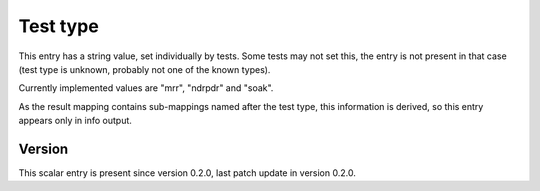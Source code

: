 ..
   Copyright (c) 2021 Cisco and/or its affiliates.
   Licensed under the Apache License, Version 2.0 (the "License");
   you may not use this file except in compliance with the License.
   You may obtain a copy of the License at:
..
       http://www.apache.org/licenses/LICENSE-2.0
..
   Unless required by applicable law or agreed to in writing, software
   distributed under the License is distributed on an "AS IS" BASIS,
   WITHOUT WARRANTIES OR CONDITIONS OF ANY KIND, either express or implied.
   See the License for the specific language governing permissions and
   limitations under the License.


Test type
^^^^^^^^^

This entry has a string value, set individually by tests.
Some tests may not set this, the entry is not present in that case
(test type is unknown, probably not one of the known types).

Currently implemented values are "mrr", "ndrpdr" and "soak".

As the result mapping contains sub-mappings named after the test type,
this information is derived, so this entry appears only in info output.

Version
~~~~~~~

This scalar entry is present since version 0.2.0,
last patch update in version 0.2.0.
